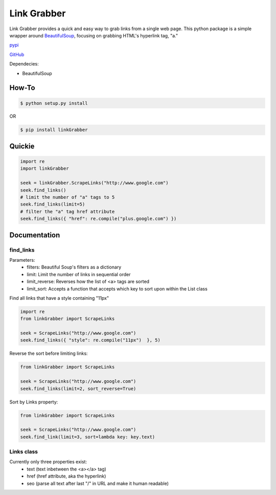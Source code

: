 =====
Link Grabber
=====

Link Grabber provides a quick and easy way to grab links from
a single web page.  This python package is a simple wrapper 
around BeautifulSoup_, focusing on grabbing HTML's 
hyperlink tag, "a." 

.. _BeautifulSoup: http://www.crummy.com/software/BeautifulSoup/

.. _find_all: http://www.crummy.com/software/BeautifulSoup/bs4/doc/#find-all

pypi_

.. _pypi: https://pypi.python.org/pypi/linkGrabber/

GitHub_

.. _GitHub: https://github.com/detroit-media-partnership/link-grabber

Dependecies:

*  BeautifulSoup

How-To
======

.. code:: bash

    $ python setup.py install

OR

.. code:: bash

    $ pip install linkGrabber

Quickie
=======

.. code:: python

    import re
    import linkGrabber

    seek = linkGrabber.ScrapeLinks("http://www.google.com")
    seek.find_links()
    # limit the number of "a" tags to 5
    seek.find_links(limit=5)
    # filter the "a" tag href attribute
    seek.find_links({ "href": re.compile("plus.google.com") })

Documentation
=============

find_links
----------

Parameters: 
 *  filters: Beautiful Soup's filters as a dictionary
 *  limit:  Limit the number of links in sequential order
 *  limit_reverse: Reverses how the list of <a> tags are sorted
 *  limit_sort:  Accepts a function that accepts which key to sort upon
    within the List class

Find all links that have a style containing "11px"

.. code:: python

    import re
    from linkGrabber import ScrapeLinks

    seek = ScrapeLinks("http://www.google.com")
    seek.find_links({ "style": re.compile("11px")  }, 5)

Reverse the sort before limiting links:

.. code:: python

    from linkGrabber import ScrapeLinks

    seek = ScrapeLinks("http://www.google.com")
    seek.find_links(limit=2, sort_reverse=True)

Sort by Links property:

.. code:: python

    from linkGrabber import ScrapeLinks

    seek = ScrapeLinks("http://www.google.com")
    seek.find_link(limit=3, sort=lambda key: key.text)

Links class
-----------

Currently only three properties exist: 
 *  text (text inbetween the <a></a> tag)
 *  href (href attribute, aka the hyperlink)
 *  seo (parse all text after last "/" in URL and make it human readable)
